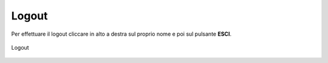Logout
======

Per effettuare il logout cliccare in alto a destra sul proprio nome e poi sul pulsante **ESCI**.

.. figure:: /media/logout.png
   :align: center
   :name: logout
   :alt: Logout

   Logout